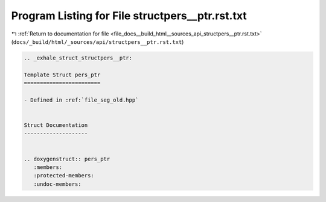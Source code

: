 
.. _program_listing_file_docs__build_html__sources_api_structpers__ptr.rst.txt:

Program Listing for File structpers__ptr.rst.txt
================================================

|exhale_lsh| :ref:`Return to documentation for file <file_docs__build_html__sources_api_structpers__ptr.rst.txt>` (``docs/_build/html/_sources/api/structpers__ptr.rst.txt``)

.. |exhale_lsh| unicode:: U+021B0 .. UPWARDS ARROW WITH TIP LEFTWARDS

.. code-block:: cpp

   .. _exhale_struct_structpers__ptr:
   
   Template Struct pers_ptr
   ========================
   
   - Defined in :ref:`file_seg_old.hpp`
   
   
   Struct Documentation
   --------------------
   
   
   .. doxygenstruct:: pers_ptr
      :members:
      :protected-members:
      :undoc-members:

